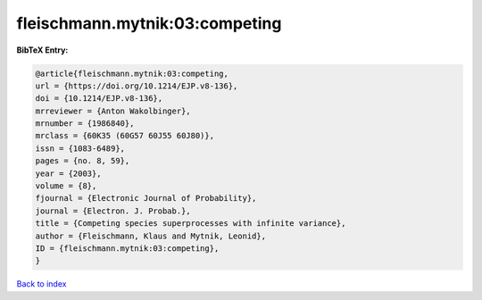 fleischmann.mytnik:03:competing
===============================

.. :cite:t:`fleischmann.mytnik:03:competing`

.. bibliography:: ../../All.bib

**BibTeX Entry:**

.. code-block:: bibtex

   @article{fleischmann.mytnik:03:competing,
   url = {https://doi.org/10.1214/EJP.v8-136},
   doi = {10.1214/EJP.v8-136},
   mrreviewer = {Anton Wakolbinger},
   mrnumber = {1986840},
   mrclass = {60K35 (60G57 60J55 60J80)},
   issn = {1083-6489},
   pages = {no. 8, 59},
   year = {2003},
   volume = {8},
   fjournal = {Electronic Journal of Probability},
   journal = {Electron. J. Probab.},
   title = {Competing species superprocesses with infinite variance},
   author = {Fleischmann, Klaus and Mytnik, Leonid},
   ID = {fleischmann.mytnik:03:competing},
   }

`Back to index <../index>`_
